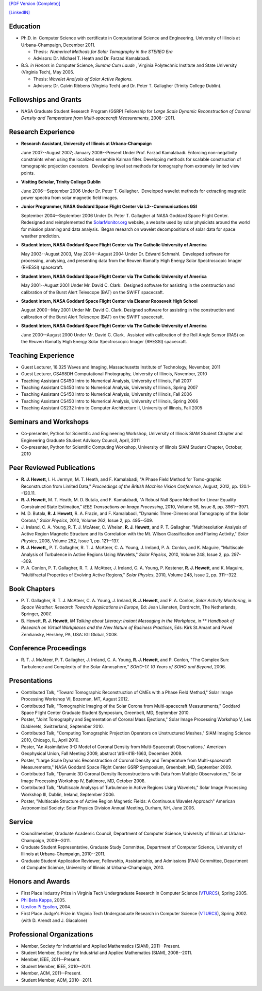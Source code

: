 .. title: Curriculum Vita (abbrev.)
.. slug: cv
.. date: 2013/03/01 10:26:17
.. tags:
.. link:
.. description: Abbreviated Curriculum Vita


`[PDF Version
(Complete)] <http://www.russellhewett.com/files/cv.pdf>`__

`[LinkedIN] <https://www.linkedin.com/pub/russell-hewett/52/97a/46a>`__

Education
---------

-  Ph.D. in  Computer Science with certificate in Computational Science
   and Engineering, University of Illinois at Urbana-Champaign, December
   2011.

   -  Thesis:  *Numerical Methods for Solar Tomography in the STEREO
      Era*
   -  Advisors: Dr. Michael T. Heath and Dr. Farzad Kamalabadi.

-  B.S. *in Honors* in Computer Science, *Summa Cum Laude* ,
   Virginia Polytechnic Institute and State University (Virginia Tech),
   May 2005.

   -  Thesis: *Wavelet Analysis of Solar Active Regions.*
   -  Advisors: Dr. Calvin Ribbens (Virginia Tech) and Dr. Peter T.
      Gallagher (Trinity College Dublin).

Fellowships and Grants
----------------------

-  NASA Graduate Student Research Program (GSRP) Fellowship for *Large
   Scale Dynamic Reconstruction of Coronal Density and Temperature from
   Multi-spacecraft Measurements*, 2008--2011.

Research Experience
-------------------

-  **Research Assistant, University of Illinois at Urbana-Champaign**

   June 2007--August 2007; January 2008--Present Under Prof. Farzad
   Kamalabadi. Enforcing non-negativity constraints when using the
   localized ensemble Kalman filter. Developing methods for scalable
   construction of tomographic projection operators.  Developing level
   set methods for tomography from extremely limited view points.

-  **Visiting Scholar, Trinity College Dublin**

   June 2006--September 2006 Under Dr. Peter T. Gallagher.  Developed
   wavelet methods for extracting magnetic power spectra from solar
   magnetic field images.

-  **Junior Programmer, NASA Goddard Space Flight Center via L3--Communications GSI**

   September 2004--September 2006 Under Dr. Peter T. Gallagher at NASA
   Goddard Space Flight Center.  Redesigned and reimplemented the
   `SolarMonitor.org <http://www.solarmonitor.org/>`__ website, a
   website used by solar physicists around the world for mission
   planning and data analysis.  Began research on wavelet decompositions
   of solar data for space weather prediction.

-  **Student Intern, NASA Goddard Space Flight Center via The Catholic University of America**

   May 2003--August 2003, May 2004--August 2004 Under Dr. Edward
   Schmahl.  Developed software for processing, analysing, and
   presenting data from the Reuven Ramatty High Energy Solar
   Spectroscopic Imager (RHESSI) spacecraft.

-  **Student Intern, NASA Goddard Space Flight Center via The Catholic University of America**

   May 2001--August 2001 Under Mr. David C. Clark.  Designed software
   for assisting in the construction and calibration of the Burst Alert
   Telescope (BAT) on the SWIFT spacecraft.

-  **Student Intern, NASA Goddard Space Flight Center via Eleanor Roosevelt High School**

   August 2000--May 2001 Under Mr. David C. Clark. Designed software for
   assisting in the construction and calibration of the Burst Alert
   Telescope (BAT) on the SWIFT spacecraft.

-  **Student Intern, NASA Goddard Space Flight Center via The Catholic University of America**

   June 2000--August 2000 Under Mr. David C. Clark.  Assisted with
   calibration of the Roll Angle Sensor (RAS) on the Reuven Ramatty High
   Energy Solar Spectroscopic Imager (RHESSI) spacecraft.

Teaching Experience
-------------------

-  Guest Lecturer, 18.325 Waves and Imaging, Massachusetts Institute of
   Technology, November, 2011
-  Guest Lecturer, CS498DH Computational Photography, University of
   Illinois, November, 2010
-  Teaching Assistant CS450 Intro to Numerical Analysis, University of
   Illinois, Fall 2007
-  Teaching Assistant CS450 Intro to Numerical Analysis, University of
   Illinois, Spring 2007
-  Teaching Assistant CS450 Intro to Numerical Analysis, University of
   Illinois, Fall 2006
-  Teaching Assistant CS450 Intro to Numerical Analysis, University of
   Illinois, Spring 2006
-  Teaching Assistant CS232 Intro to Computer Architecture II,
   University of Illinois, Fall 2005

Seminars and Workshops
----------------------

-  Co-presenter, Python for Scientific and Engineering Workshop,
   University of Illinois SIAM Student Chapter and Engineering Graduate
   Student Advisory Council, April, 2011
-  Co-presenter, Python for Scientific Computing Workshop, University of
   Illinois SIAM Student Chapter, October, 2010

Peer Reviewed Publications
--------------------------

-  **R. J. Hewett**, I. H. Jermyn, M. T. Heath, and F. Kamalabadi, "A
   Phase Field Method for Tomo-graphic Reconstruction from Limited
   Data," *Proceedings of the British Machine Vision Conference*,
   August, 2012, pp. 120.1--120.11.
-  **R. J. Hewett**, M. T. Heath, M. D. Butala, and F. Kamalabadi, "A
   Robust Null Space Method for Linear Equality Constrained State
   Estimation," *IEEE Transactions on Image Processing*, 2010, Volume
   58, Issue 8, pp. 3961--3971.
-  M. D. Butala, **R. J. Hewett**, R. A. Frazin, and F. Kamalabadi,
   "Dynamic Three-Dimensional Tomography of the Solar Corona," *Solar
   Physics*, 2010, Volume 262, Issue 2, pp. 495--509.
-  J. Ireland, C. A. Young, R. T. J. McAteer, C. Whelan, **R. J.
   Hewett**, and P. T. Gallagher, "Multiresolution Analysis of Active
   Region Magnetic Structure and Its Correlation with the Mt. Wilson
   Classification and Flaring Activity," *Solar Physics*, 2008, Volume
   252, Issue 1, pp. 121--137.
-  **R. J. Hewett**,, P. T. Gallagher, R. T. J. McAteer, C. A. Young, J.
   Ireland, P. A. Conlon, and K. Maguire, "Multiscale Analysis of
   Turbulence in Active Regions Using Wavelets," *Solar Physics*, 2010,
   Volume 248, Issue 2, pp. 297--309.
-  P. A. Conlon, P. T. Gallagher, R. T. J. McAteer, J. Ireland, C. A.
   Young, P. Kestener, **R. J. Hewett**, and K. Maguire, "Multifractal
   Properties of Evolving Active Regions," *Solar Physics*, 2010, Volume
   248, Issue 2, pp. 311--322.

Book Chapters
-------------

-  P. T. Gallagher, R. T. J. McAteer, C. A. Young, J. Ireland, **R. J.
   Hewett**, and P. A. Conlon, *Solar Activity Monitoring*, in *Space
   Weather: Research Towards Applications in Europe*, Ed: Jean
   Lilensten, Dordrecht, The Netherlands,  Springer, 2007.
-  B. Hewett, **R. J. Hewett**, *IM Talking about Literacy: Instant
   Messaging in the Workplace*, in ** *Handbook of Research on Virtual
   Workplaces and the New Nature of Business Practices*, Eds: Kirk
   St.Amant and Pavel Zemliansky, Hershey, PA, USA: IGI Global, 2008.

Conference Proceedings
----------------------

-  R. T. J. McAteer, P. T. Gallagher, J. Ireland, C. A. Young, **R. J.
   Hewett**, and P. Conlon, "The Complex Sun: Turbulence and Complexity
   of the Solar Atmosphere," *SOHO-17. 10 Years of SOHO and Beyond*,
   2006.

Presentations
-------------

-  Contributed Talk, "Toward Tomographic Reconstruction of CMEs with a
   Phase Field Method," Solar Image Processing Workshop VI, Bozeman, MT,
   August 2012.
-  Contributed Talk, "Tomographic Imaging of the Solar Corona from
   Multi-spacecraft Measurements," Goddard Space Flight Center Graduate
   Student Symposium, Greenbelt, MD, September 2010.
-  Poster, "Joint Tomography and Segmentation of Coronal Mass
   Ejections," Solar Image Processing Workshop V, Les Diablerets,
   Switzerland, September 2010.
-  Contributed Talk, "Computing Tomographic Projection Operators on
   Unstructured Meshes," SIAM Imaging Science 2010, Chicago, IL, April
   2010.
-  Poster, "An Assimilative 3-D Model of Coronal Density from
   Multi-Spacecraft Observations," American Geophysical Union, Fall
   Meeting 2009, abstract \\#SH41B-1663, December 2009.
-  Poster, "Large Scale Dynamic Reconstruction of Coronal Density and
   Temperature from Multi-spacecraft Measurements," NASA Goddard Space
   Flight Center GSRP Symposium, Greenbelt, MD, September 2009.
-  Contributed Talk, "Dynamic 3D Coronal Density Reconstructions with
   Data from Multiple Observatories," Solar Image Processing Workshop
   IV, Baltimore, MD, October 2008.
-  Contributed Talk, "Multiscale Analysys of Turbulence in Active
   Regions Using Wavelets," Solar Image Processing Workshop III, Dublin,
   Ireland, September 2006.
-  Poster, "Multiscale Structure of Active Region Magnetic Fields: A
   Continuous Wavelet Approach" American Astronomical Society: Solar
   Physics Division Annual Meeting, Durham, NH, June 2006.

Service
-------

-  Councilmember, Graduate Academic Council, Department of Computer
   Science, University of Illinois at Urbana-Champaign, 2009--2011.
-  Graduate Student Representative, Graduate Study Committee, Department
   of Computer Science, University of Illinois at Urbana-Champaign,
   2010--2011.
-  Graduate Student Application Reviewer, Fellowship, Assistantship, and
   Admissions (FAA) Committee, Department of Computer Science,
   University of Illinois at Urbana-Champaign, 2010.

Honors and Awards
-----------------

-  First Place Industry Prize in Virginia Tech Undergraduate Research in
   Computer Science
   (`VTURCS <http://www.vturcs.cs.vt.edu/spring05.php>`__), Spring 2005.
-  `Phi Beta Kappa <http://www.pbk.org/>`__, 2005.
-  `Upsilon Pi Epsilon <http://hosting.cs.vt.edu/upe/index.php>`__,
   2004.
-  First Place Judge's Prize in Virginia Tech Undergraduate Research in
   Computer Science
   (`VTURCS <http://www.vturcs.cs.vt.edu/spring02.php>`__), Spring 2002.
   (with D. Arendt and J. Giacalone)

Professional Organizations
--------------------------

-  Member, Society for Industrial and Applied Mathematics (SIAM),
   2011--Present.
-  Student Member, Society for Industrial and Applied Mathematics
   (SIAM), 2008--2011.
-  Member, IEEE, 2011--Present.
-  Student Member, IEEE, 2010--2011.
-  Member, ACM, 2011--Present.
-  Student Member, ACM, 2010--2011.

